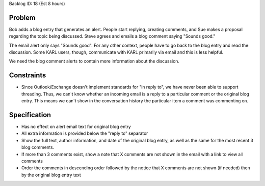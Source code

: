 

Backlog ID: 18 (Est 8 hours)

Problem
===========

Bob adds a blog entry that generates an alert.  People start replying,
creating comments, and Sue makes a proposal regarding the topic being
discussed.  Steve agrees and emails a blog comment saying "Sounds
good."

The email alert only says "Sounds good".  For any other context,
people have to go back to the blog entry and read the discussion.
Some KARL users, though, communicate with KARL primarily via email and
this is less helpful.

We need the blog comment alerts to contain more information about the
discussion.

Constraints
=============

- Since Outlook/Exchange doesn't implement standards for "in reply
  to", we have never been able to support threading.  Thus, we can't
  know whether an incoming email is a reply to a particular comment or
  the original blog entry.  This means we can't show in the
  conversation history the particular item a comment was commenting
  on.

Specification
==============

- Has no effect on alert email text for original blog entry

- All extra information is provided below the "reply to" separator

- Show the full text, author information, and date of the original
  blog entry, as well as the same for the most recent 3 blog comments.

- If more than 3 comments exist, show a note that X comments are not
  shown in the email with a link to view all comments

- Order the comments in descending order followed by the notice that X
  comments are not shown (if needed) then by the original blog entry
  text
